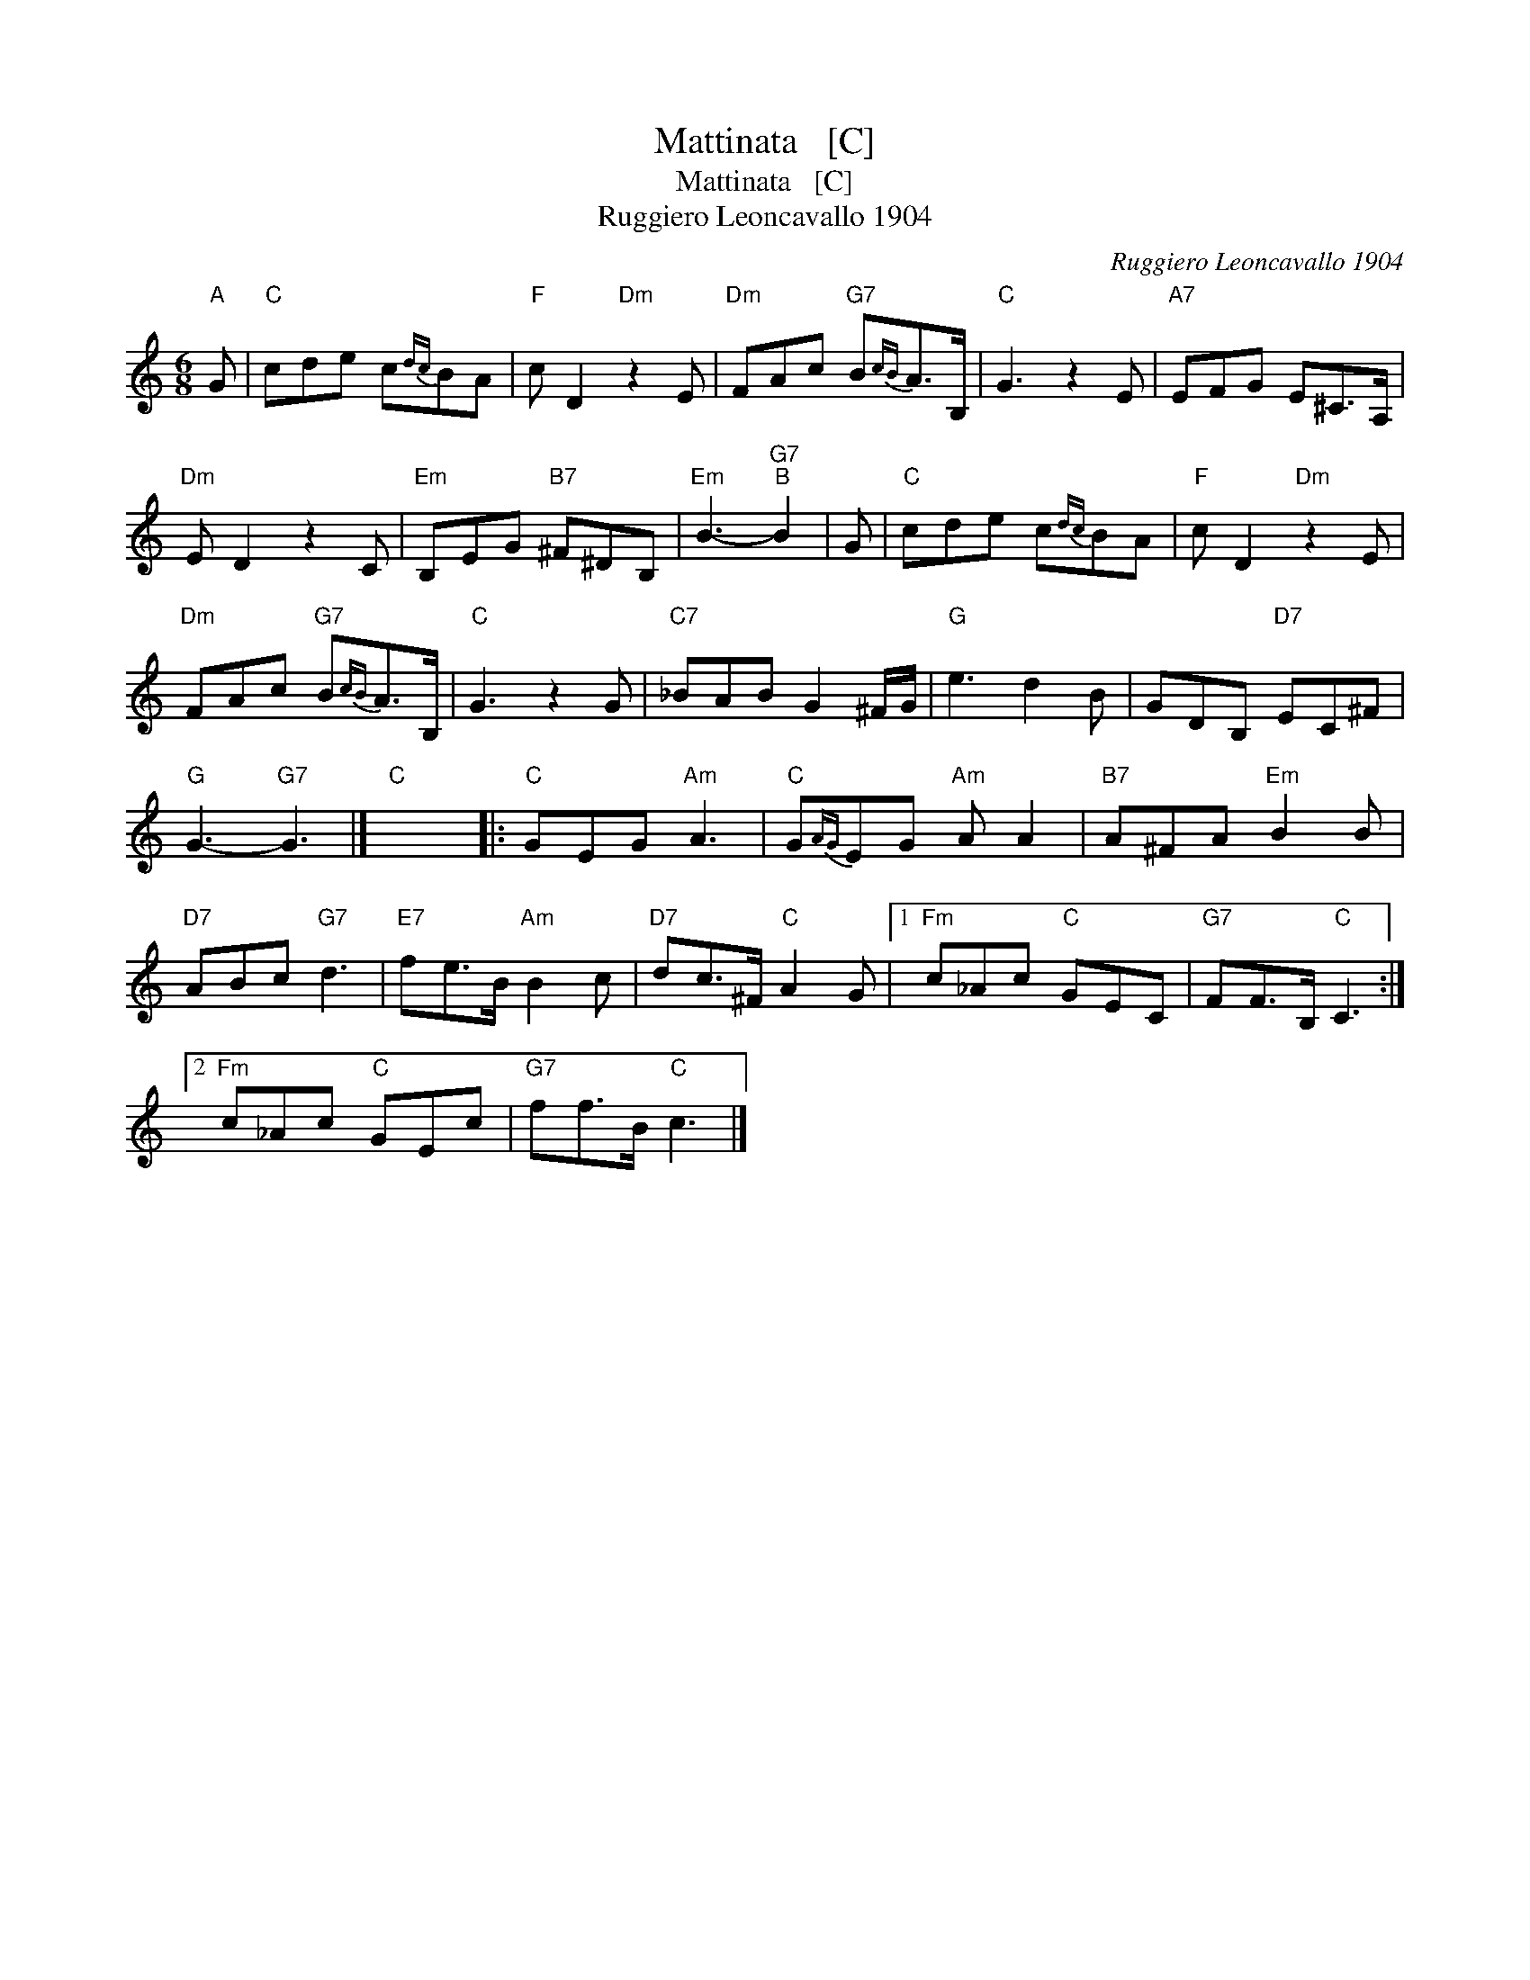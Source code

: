 X:1
T:Mattinata   [C]
T:Mattinata   [C]
T:Ruggiero Leoncavallo 1904
C:Ruggiero Leoncavallo 1904
L:1/8
M:6/8
K:C
V:1 treble 
V:1
"A" G |"C" cde c{dc}BA |"F" c D2"Dm" z2 E |"Dm" FAc"G7" B{cB}A>B, |"C" G3 z2 E |"A7" EFG E^C>A, | %6
"Dm" E D2 z2 C |"Em" B,EG"B7" ^F^DB, |"Em" B3-"G7""B" B2 | G |"C" cde c{dc}BA |"F" c D2"Dm" z2 E | %12
"Dm" FAc"G7" B{cB}A>B, |"C" G3 z2 G |"C7" _BAB G2 ^F/G/ |"G" e3 d2 B | GDB,"D7" EC^F | %17
"G" G3-"G7" G3 |]"C" x6 |:"C" GEG"Am" A3 |"C" G{AG}EG"Am" A A2 |"B7" A^FA"Em" B2 B | %22
"D7" ABc"G7" d3 |"E7" fe>B"Am" B2 c |"D7" dc>^F"C" A2 G |1"Fm" c_Ac"C" GEC |"G7" FF>B,"C" C3 :|2 %27
"Fm" c_Ac"C" GEc |"G7" ff>B"C" c3 |] %29

